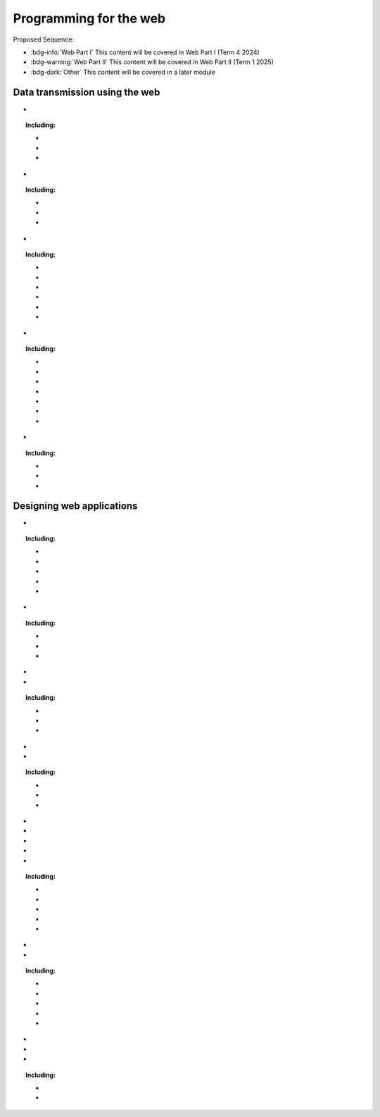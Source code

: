 .. role:: python(code)
   :language: python

Programming for the web
=======================

Proposed Sequence:

* :bdg-info:`Web Part I` This content will be covered in Web Part I (Term 4 2024)

* :bdg-warning:`Web Part II` This content will be covered in Web Part II (Term 1 2025)

* :bdg-dark:`Other` This content will be covered in a later module

Data transmission using the web
-------------------------------


*  .. dropdown:: Explore the applications of web Programming
      :class-title: sd-font-weight-light
      :color: warning

      And some content!

.. topic::
   Including:

   * .. dropdown:: interactive website/webpages
      :class-title: sd-font-weight-light
      :color:  warning

      And some content!

   * .. dropdown:: e-commerce
      :class-title: sd-font-weight-light
      :color:  warning

      And some content!
      :doc:`/python/basics/variables`

   * .. dropdown:: progressive web apps (PWAs)
      :class-title: sd-font-weight-light
      :color: warning

      And some content!


*  .. dropdown:: Investigate and practise how data is transferred on the internet
      :class-title: sd-font-weight-light
      :color: primary

      And some content!

.. topic::
   Including:

   * .. dropdown:: data packets
      :class-title: sd-font-weight-light
      :color:  primary

      And some content!

   * .. dropdown:: internet protocol (IP) addresses, including IPv4
      :class-title: sd-font-weight-light
      :color:  primary

      And some content!

   * .. dropdown:: domain name systems (DNS)
      :class-title: sd-font-weight-light
      :color:  primary

      And some content!

*  .. dropdown:: Investigate and describe the function of web protocols and their ports
      :class-title: sd-font-weight-light
      :color: primary

      And some content!

.. topic::
   Including:

   * .. dropdown:: HTTP, HTTPS
      :class-title: sd-font-weight-light
      :color:  primary

      And some content!

   * .. dropdown:: TCP/IP
      :class-title: sd-font-weight-light
      :color:  primary

      And some content!

   * .. dropdown:: DNS
      :class-title: sd-font-weight-light
      :color:  primary

      And some content!

   * .. dropdown:: FTP, SFTP
      :class-title: sd-font-weight-light
      :color:  primary

      And some content!

   * .. dropdown:: SSL, TLS
      :class-title: sd-font-weight-light
      :color:  primary

      And some content!

   * .. dropdown:: SMTP, POP 3, IMAP
      :class-title: sd-font-weight-light
      :color:  primary

      And some content!

*  .. dropdown:: Explain the processes for securing the web
      :class-title: sd-font-weight-light
      :color: warning

      And some content!


.. topic::
   Including:

   * .. dropdown:: Secure Sockets Layer (SSL) certificates
      :class-title: sd-font-weight-light
      :color:  warning

      And some content!

   * .. dropdown:: encryption algorithms
      :class-title: sd-font-weight-light
      :color:  warning

      And some content!
      :doc:`/python/basics/variables`

   * .. dropdown:: encryption keys
      :class-title: sd-font-weight-light
      :color: warning

      And some content!

   * .. dropdown:: plain text and cipher text
      :class-title: sd-font-weight-light
      :color:  warning

      And some content!

   * .. dropdown:: authentication and authorisation
      :class-title: sd-font-weight-light
      :color:  warning

      And some content!
      :doc:`/python/basics/variables`

   * .. dropdown:: hash values
      :class-title: sd-font-weight-light
      :color: warning

      And some content!

   * .. dropdown:: digital signatures
      :class-title: sd-font-weight-light
      :color: warning

      And some content!


*  .. dropdown:: Investigate the effect of big data on web architecture
      :class-title: sd-font-weight-light
      :color: warning

      And some content!


.. topic::
   Including:

   * .. dropdown:: data mining
      :class-title: sd-font-weight-light
      :color:  warning

      And some content!

   * .. dropdown:: metadata
      :class-title: sd-font-weight-light
      :color:  warning

      And some content!
      :doc:`/python/basics/variables`

   * .. dropdown:: streaming service management
      :class-title: sd-font-weight-light
      :color: warning

      And some content!


Designing web applications
--------------------------

*  .. dropdown:: Investigate and explain the role of the World Wide Web Consortium (W3C) in the development of applications for the web
      :class-title: sd-font-weight-light
      :color: warning

      And some content!


.. topic::
   Including:

   * .. dropdown:: Web Accessibility Initiative (WAI)
      :class-title: sd-font-weight-light
      :color:  warning

      And some content!

   * .. dropdown:: internationalisation
      :class-title: sd-font-weight-light
      :color:  warning

      And some content!
      :doc:`/python/basics/variables`

   * .. dropdown:: web security
      :class-title: sd-font-weight-light
      :color: warning

      And some content!

   * .. dropdown:: privacy
      :class-title: sd-font-weight-light
      :color:  warning

      And some content!

   * .. dropdown:: machine-readable data
      :class-title: sd-font-weight-light
      :color:  warning

      And some content!
      :doc:`/python/basics/variables`


*  .. dropdown:: Model elements that form a web development system
      :class-title: sd-font-weight-light
      :color: primary

      And some content!

.. topic::
   Including:

   * .. dropdown:: client-side (front-end) web programming
      :class-title: sd-font-weight-light
      :color:  primary

      And some content!

   * .. dropdown:: server-side (back-end) web programming
      :class-title: sd-font-weight-light
      :color:  primary

      And some content!

   * .. dropdown:: interfacing with databases that are based on Structured Query Language (SQL) or non-SQL
      :class-title: sd-font-weight-light
      :color:  primary

      And some content!


*  .. dropdown:: Explore and explain the influence of a web browser on web development, including the use of developer (dev) tools
      :class-title: sd-font-weight-light
      :color: primary

      And some content!
      link to load times

*  .. dropdown:: Investigate cascading style sheets (CSS) and its impact on the design of a web application
      :class-title: sd-font-weight-light
      :color: primary

      And some content!

.. topic::
   Including:

   * .. dropdown:: consistency of appearance
      :class-title: sd-font-weight-light
      :color:  primary

      And some content!

   * .. dropdown:: flexibility with browsers or display devices
      :class-title: sd-font-weight-light
      :color:  primary

      And some content!

   * .. dropdown:: CSS maintenance tools
      :class-title: sd-font-weight-light
      :color:  primary

      And some content!

*  .. dropdown:: Investigate cascading style sheets (CSS) and its impact on the design of a web application
      :class-title: sd-font-weight-light
      :color: dark

      This will not be covered under *Programming for the Web*. Students will cover this in the *Software engineering project*.

*  .. dropdown:: Explore the types and significance of code libraries for front-end web development
      :class-title: sd-font-weight-light
      :color: warning

      And some content!

.. topic::
   Including:

   * .. dropdown:: frameworks that control complex web applications
      :class-title: sd-font-weight-light
      :color:  warning

      And some content!

   * .. dropdown:: template engines
      :class-title: sd-font-weight-light
      :color:  warning

      And some content!
      :doc:`/python/basics/variables`

   * .. dropdown:: predesigned CSS classes
      :class-title: sd-font-weight-light
      :color: warning

      And some content!


*  .. dropdown:: Explain the use and development of open-source software in relation to web development
      :class-title: sd-font-weight-light
      :color: primary

      And some content!

*  .. dropdown:: Investigate methods to support and manage the load times of web pages/applications
      :class-title: sd-font-weight-light
      :color: primary

      And some content! link to dev tools
 
*  .. dropdown:: Research, experiment with and evaluate the prevalence and use of web content management systems (CMS)
      :class-title: sd-font-weight-light
      :color: warning

      And some content!

*  .. dropdown:: Assess the contribution of back-end web development to the success of a web application
      :class-title: sd-font-weight-light
      :color: warning

      And some content!

*  .. dropdown:: Observe and describe the back-end process used to manage a web request
      :class-title: sd-font-weight-light
      :color: primary

      And some content!

.. topic::
   Including:

   * .. dropdown:: role of webserver software
      :class-title: sd-font-weight-light
      :color:  primary

      And some content!

   * .. dropdown:: web framework
      :class-title: sd-font-weight-light
      :color:  primary

      And some content!

   * .. dropdown:: objects
      :class-title: sd-font-weight-light
      :color:  primary

      And some content!

   * .. dropdown:: libraries
      :class-title: sd-font-weight-light
      :color:  primary

      And some content!

   * .. dropdown:: databases
      :class-title: sd-font-weight-light
      :color:  primary

      And some content!

*  .. dropdown:: Develop a web application using an appropriate scripting language with shell scripts to make files and directories, and searching for text in a text file
      :class-title: sd-font-weight-light
      :color: primary

      And some content!

*  .. dropdown:: Apply a web-based database and construct script that executes SQL
      :class-title: sd-font-weight-light
      :color:  primary

      And some content!

.. topic::
   Including:

   * .. dropdown:: selecting fields
      :class-title: sd-font-weight-light
      :color:  primary

      And some content!

   * .. dropdown:: incorporating ‘group by’
      :class-title: sd-font-weight-light
      :color:  primary

      And some content!

   * .. dropdown:: common SQL queries
      :class-title: sd-font-weight-light
      :color:  primary

      And some content!

   * .. dropdown:: constraints using WHERE keyword
      :class-title: sd-font-weight-light
      :color:  primary

      And some content!

   * .. dropdown:: table joins
      :class-title: sd-font-weight-light
      :color:  primary

      And some content!

*  .. dropdown:: Compare Object-Relational Mapping (ORM) to SQL
      :class-title: sd-font-weight-light
      :color: warning

      And some content!

*  .. dropdown:: Describe how collaborative work practices between front-end and back-end developers improve the development of a web solution
      :class-title: sd-font-weight-light
      :color: warning

      And some content!

*  .. dropdown:: Design, develop and implement a progressive web app (PWA)
      :class-title: sd-font-weight-light
      :color: warning

      And some content!

.. topic::
   Including:

   * .. dropdown:: the application of design and user interface (UI) and user experience (UX) principles of font, colour, audio, video and navigation
      :class-title: sd-font-weight-light
      :color:  warning

      And some content!

   * .. dropdown:: a UI that considers accessibility and inclusivity
      :class-title: sd-font-weight-light
      :color:  warning

      And some content!
      :doc:`/python/basics/variables`
